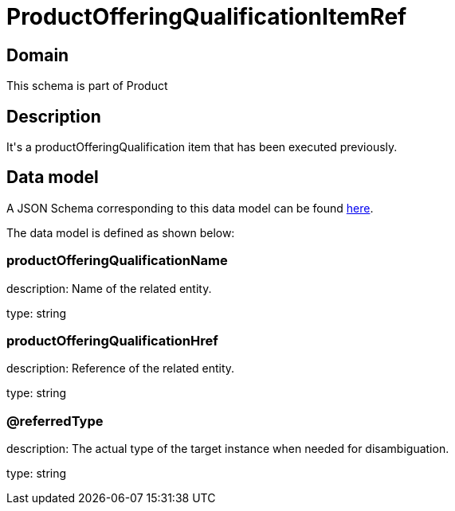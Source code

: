 = ProductOfferingQualificationItemRef

[#domain]
== Domain

This schema is part of Product

[#description]
== Description

It&#x27;s a productOfferingQualification item that has been executed previously.


[#data_model]
== Data model

A JSON Schema corresponding to this data model can be found https://tmforum.org[here].

The data model is defined as shown below:


=== productOfferingQualificationName
description: Name of the related entity.

type: string


=== productOfferingQualificationHref
description: Reference of the related entity.

type: string


=== @referredType
description: The actual type of the target instance when needed for disambiguation.

type: string

